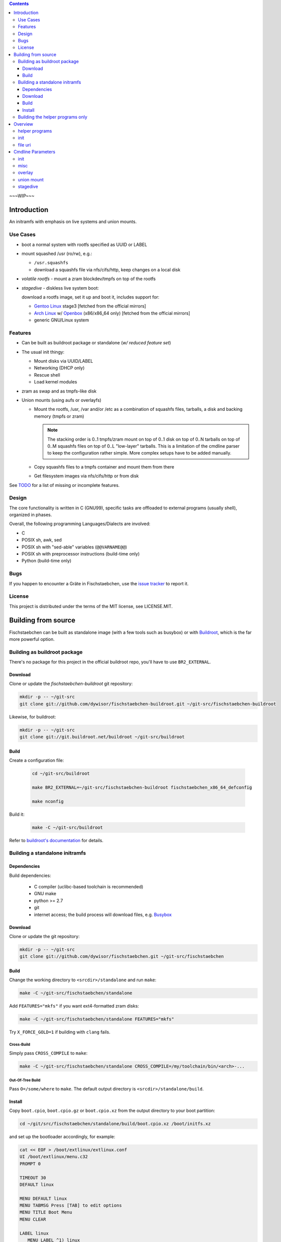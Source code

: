 .. _TODO: /TODO

.. _issue tracker: https://github.com/dywisor/fischstaebchen/issues

.. _busybox: http://busybox.net/

.. _buildroot: http://buildroot.net/

.. _buildroot's documentation: http://buildroot.net/downloads/manual/manual.html

.. _aufs3: http://aufs.sourceforge.net/

.. _overlayfs: http://en.wikipedia.org/wiki/OverlayFS

.. _openbox: http://openbox.org/wiki/Main_Page

.. _Gentoo Linux: http://www.gentoo.org/

.. _Arch Linux: https://www.archlinux.org/

.. |NAME| replace:: Fischstaebchen
.. |LNAME| replace:: fischstaebchen



.. .. sectnum::

.. contents::
   :backlinks: entry
   :depth: 3


~~~WIP~~~

============
Introduction
============

An initramfs with emphasis on live systems and union mounts.


---------
Use Cases
---------

* boot a normal system with rootfs specified as UUID or LABEL

* mount squashed /usr (ro/rw), e.g.:

  * ``/usr.squashfs``

  * download a squashfs file via nfs/cifs/http, keep changes on a local disk

* *volatile rootfs* - mount a zram blockdev/tmpfs on top of the rootfs

* *stagedive* - diskless live system boot:

  download a rootfs image, set it up and boot it, includes support for:

  * `Gentoo Linux`_ stage3 [fetched from the official mirrors]

  * `Arch Linux`_ w/ `Openbox`_ (x86/x86_64 only) [fetched from the official mirrors]

  * generic GNU/Linux system


--------
Features
--------

* Can be built as buildroot package or standalone (*w/ reduced feature set*)

* The usual init thingy:

  * Mount disks via UUID/LABEL

  * Networking (DHCP only)

  * Rescue shell

  * Load kernel modules

* zram as swap and as tmpfs-like disk

* Union mounts (using aufs or overlayfs)

  * Mount the rootfs, /usr, /var and/or /etc
    as a combination of squashfs files, tarballs,
    a disk and backing memory (tmpfs or zram)

    .. Note::

      The stacking order is 0..1 tmpfs/zram mount on top of 0..1 disk on
      top of 0..N tarballs on top of 0..M squashfs files on top of 0..L
      "low-layer" tarballs.
      This is a limitation of the cmdline parser to keep the configuration
      rather simple. More complex setups have to be added manually.

  * Copy squashfs files to a tmpfs container and mount them from there

  * Get filesystem images via nfs/cifs/http or from disk


See `TODO`_ for a list of missing or incomplete features.


------
Design
------

The core functionality is written in C (GNU99),
specific tasks are offloaded to external programs (usually shell),
organized in phases.

Overall, the following programming Languages/Dialects are involved:

* C
* POSIX sh, awk, sed
* POSIX sh with "sed-able" variables (``@@VARNAME@@``)
* POSIX sh with preprocessor instructions (build-time only)
* Python (build-time only)


----
Bugs
----

If you happen to encounter a Gräte in |NAME|,
use the `issue tracker`_ to report it.


-------
License
-------

This project is distributed under the terms of the MIT license,
see LICENSE.MIT.


====================
Building from source
====================

|NAME| can be built as standalone image (with a few tools such as busybox)
or with `Buildroot`_, which is the far more powerful option.



-----------------------------
Building as buildroot package
-----------------------------

There's no package for this project in the official buildroot repo, you'll
have to use ``BR2_EXTERNAL``.


Download
========

Clone or update the *fischstaebchen-buildroot* git repository:

.. code::

   mkdir -p -- ~/git-src
   git clone git://github.com/dywisor/fischstaebchen-buildroot.git ~/git-src/fischstaebchen-buildroot


Likewise, for buildroot:

.. code::

   mkdir -p -- ~/git-src
   git clone git://git.buildroot.net/buildroot ~/git-src/buildroot


Build
=====

Create a configuration file:

   .. code::

      cd ~/git-src/buildroot

      make BR2_EXTERNAL=~/git-src/fischstaebchen-buildroot fischstaebchen_x86_64_defconfig

      make nconfig

Build it:

   .. code::

      make -C ~/git-src/buildroot


Refer to `buildroot's documentation`_ for details.



-------------------------------
Building a standalone initramfs
-------------------------------

Dependencies
============

Build dependencies:

   * C compiler (uclibc-based toolchain is recommended)

   * GNU make

   * python >= 2.7

   * git

   * internet access; the build process will download files, e.g. `Busybox`_


Download
========

Clone or update the git repository:

.. code::

   mkdir -p -- ~/git-src
   git clone git://github.com/dywisor/fischstaebchen.git ~/git-src/fischstaebchen


Build
=====

Change the working directory to ``<srcdir>/standalone`` and run ``make``:

.. code::

   make -C ~/git-src/fischstaebchen/standalone

Add ``FEATURES="mkfs"`` if you want ext4-formatted zram disks:

.. code::

   make -C ~/git-src/fischstaebchen/standalone FEATURES="mkfs"


Try ``X_FORCE_GOLD=1`` if building with ``clang`` fails.


Cross-Build
-----------

Simply pass ``CROSS_COMPILE`` to ``make``:

.. code::

   make -C ~/git-src/fischstaebchen/standalone CROSS_COMPILE=/my/toolchain/bin/<arch>-...


Out-Of-Tree Build
-----------------

Pass ``O=/some/where`` to ``make``.
The default output directory is ``<srcdir>/standalone/build``.


Install
=======

Copy ``boot.cpio``, ``boot.cpio.gz`` or ``boot.cpio.xz`` from the
output directory to your boot partition:

.. code::

   cd ~/git/src/fischstaebchen/standalone/build/boot.cpio.xz /boot/initfs.xz


and set up the bootloader accordingly, for example:

.. code::

   cat << EOF > /boot/extlinux/extlinux.conf
   UI /boot/extlinux/menu.c32
   PROMPT 0

   TIMEOUT 30
   DEFAULT linux

   MENU DEFAULT linux
   MENU TABMSG Press [TAB] to edit options
   MENU TITLE Boot Menu
   MENU CLEAR

   LABEL linux
      MENU LABEL ^1) linux
      LINUX      /boot/linux
      APPEND     quiet inoquiet zram.num_devices=12 zram_swap=/4 xshell=fail root=LABEL=rootfs squashed_usr=cam
      INITRD     /boot/initfs.xz

   LABEL gentoo-stage3
      MENU LABEL ^2) gentoo-stage3
      LINUX      /boot/linux
      APPEND     quiet inoquiet zram.num_devices=12 zram_swap=/4 xshell=fail stagedive=g aproyy=192.168.1.1:3142
      INITRD     /boot/initfs.xz
   EOF


---------------------------------
Building the helper programs only
---------------------------------

The ``init/`` subdirectory features a few utilities that can also be used
standalone (i.e., in normal systems without |NAME|'s init binary).
These programs can be built as *shared* (linked to lib\ |LNAME| and libc),
**non-shared** (linked to libc only) or **static** binaries (huge, esp w/ glibc):

.. code::

   cd  ~/git/src/fischstaebchen/init

   # build shared prog
   make <prog>

   # OR non-shared
   make NONSHARED=1 <prog>

   # OR static
   make STATIC=1 <prog>


   ## then, install:

   # shared only: install lib
   make DESTDIR=/ PREFIX=/usr/local install-libfischstaebchen

   make DESTDIR=/ PREFIX=/usr/local install-<prog>






========
Overview
========

---------------
helper programs
---------------

create-user-tmpdirs <passwd file> <tmpdir root>
   Creates per-user directories in ``<tmpdir root>`` for all users read
   from ``<passwd file>``.

   Example Usage::

      create-user-tmpdirs /etc/passwd /var/tmp/users

filescan {-e|-f|-d|-b|-c} [--] <basepath> [<basepath>...] -- <suffix> [<suffix>...]
   Searches for the first ``<basepath><suffix>`` path that exists and
   prints it to stdout.

   The mode flags ``-e, -f, -d, -b, -c`` may be used to restrict the
   file type (exists, file, dir, block dev, char dev).
   The mode flags get *OR*\ed when more than one is specified.
   The default mode is ``-f``.

   The ``.`` suffix has the special meaning of "match basepath".

   Example Usage::

      filescan -f -- /mnt/disk/*/ -- docs.tar

      filescan -f -d -- /etc/ -- machine-id


filesize <file>
   Reports the size of ``<file>`` in MiB.

pingloop [<host>]
   Repeatedly pings ``<host>``.

   Example Usage::

      pingloop 192.168.1.1

   Not part of the *init utils*.

ssh-validate-sync-command
   Executes the command read from the ``SSH_ORIGINAL_COMMAND`` environment
   variable if it does not contain "malicious" chars
   (``& ( ) { } ; < > ` |``) and is a valid sync command:

      * ``scp -t ...``

      * ``rsync --server ...``

      * ``mkdir ...``

   This program cannot be used directly and should be set up in
   the ``.ssh/authorized_keys`` file (on the server side)::

      command="/usr/local/bin/ssh-validate-sync-command" ssh-rsa <key>...

   Not part of the *init utils*.

untar [-C <dir>] <tarball>
   Uncompresses and unpacks a tarball to ``<dir>``
   (or the current working directory).
   ``<dir>`` gets automatically created if necessary.
   The tarball compression is detected based on the file suffix.

   This is similar to ``mkdir -p <dir> && tar xap -C <dir> -f <tarball>``,
   but deals with ``lzo`` and ``lz4`` compressed tarballs
   (which is not supported by busybox' tar).

zram-autoswap [<size> [<num swaps>]]
   Creates up to ``<num swaps>`` zram swap devices that do no exceed ``<size>``
   in total.

   ``<num swaps>`` default to the cpu core count and the default ``<size>``
   depends on the amount of system memory.
   See the ``zram_swap`` boot option for details.

   **This program is not available**, but trivial to implement.
   It's all there - see ``init/src/zram/autoswap.h, zram_autoswap()``.

ztmpfs [-h] [-f] [-q] [-t <type>] [-o <opts>] [-S <size>] [-m <mode>] [<name>] <mountpoint>
   Allocates a zram device, formats it as ext2/ext4/btrfs filesystem and
   mounts it on  ``<mountpoint>``.
   Falls back to tmpfs mounts if no free zram device is available.

   Options:

      -h
         Print help.

      -f
         Fake mode - print what would be done.

      -q
         Be quiet.

      -t <type>
         Takes on arg, either ``ztmpfs`` or ``zdisk``.
         This controls the default mode of the zram mount
         (``1777`` for ztmpfs, ``0755`` for zdisk).

         The type is usually derived from the program's basename.

      -o <opts>
         May be used to pass arbitrary mount options to the mount command.
         The mount options must be supported by both ``mount -t tmpfs`` and
         ``mount -t ext[24]``.
         (``size=`` and ``mode=`` options get filtered out.)

      -S <size>
         Size of the zram disk. Takes precedence over ``-o size=<size>``.

         Defaults to ``50%``.

      -m <mode>
         Mount mode. Takes precedence over ``-o mode=<mode>`` and the
         default mode of ``<type>``.

   Positional Arguments:

      <name>
         Filesystem name, also used as ``LABEL`` when formatting a zram blockdev.
         Defaults to ``zram<N>`` or ``tmpfs``.

      <mountpoint>
         Mountpoint, will be created if necessary.
         This option is **mandatory**.


----
init
----

This section describes the boot process of the */init* program.


#. initramfs initalization

   #. basemounts

      * static */dev*
      * */proc*
      * */sys*
      * dynamic */dev* (*devtmpfs* or *tmpfs*, + essential device nodes)
      * */dev/pts*
      * */dev/shm*
      * */run*
      * */tmp*

   #. open the logfile

   #. run ldconfig (if necessary)

   #. read cmdline from

      * */cmdline.defaults*,
      * */proc/cmdline*,
      * */cmdline*,
      * */cmdline.extend* and
      * */cmdline.local*

      (read from all of the listed files, in the order as specified above)

      No processing done except for verbosity parameters (*quiet* etc.).

   #. baselayout (create dirs/symlinks in initramfs */*)

   #. install busybox applets in */busybox*

   #. set up mdev (register hotplug agent, run initial device scan)

   #. parse cmdline

   #. set up zram swap (if configured)

   #. run a user shell (if requested)

      (may exit or loop forever here)

   #. wait for disks (up to ``$rootfind`` centiseconds)

   #. create /run/initramfs

#. run **early-env-setup** hook

#. run **parse-cmdline** hook

#. run **env-setup** hook

#. load cmdline-specified kernel modules (if possible)

#. run **devfs-setup** hook

#. run **net-setup** hook

#. run **net-ifup** hook

#. run **post-net** hook

#. load cmdline-specified kernel modules (if not already done)

#. mount entries in / read from *initramfs-base*

#. set up /newroot

   #. run **pre-mount-newroot** hook

   #. mount entries in /mnt/aux read from *aux-early*

   #. mount /newroot

   #. run **mount-newroot** hook

   #. mount entries in /newroot read from *newroot-base*

   #. run **post-mount-newroot** hook

   #. mount entries in /mnt/aux read from *aux-base*

   #. run **subtree-mount** hook

   #. mount entries in /newroot read from *newroot-subtree*

   #. run **populate-newroot** hook

   #. mount temporary basemounts in */newroot*:

      * */dev*, */sys*, */proc* bind-mounted from initramfs */*
      * */dev/pts*, */dev/shm*

   #. mount entries in */newroot* read from ``<<some fstab file in /newroot>>``

   #. mount */newroot/tmp* (if enabled and not already done)

   #. create per-user/uid directories */newroot/tmp/users*

   #. run **setup-newroot** hook

   #. run **finalize-newroot** hook

#. unmount aux mounts (*/mnt/aux/\**)

#. run **net-ifdown** hook

#. run preswitch shell (if requested)

   Non-zero exit code aborts booting.

#. switch_root

   * unmount temporary newroot basemounts
   * unmount /run, /tmp, /dev/shm, /dev/pts
   * move  */dev*, */sys*, */proc* to */newroot* (or unmount)
   * ``exec switch_root /newroot`` -- done



*/init* catches failure of any of the steps listed above,
runs an on-error shell in that case (if ``xshell=fail`` specified on cmdline)
and unmounts most mounts before triggering a kernel panic ("attempted to kill init").


--------
file uri
--------

Path to a file.

The basic syntax for *file uris* is ``<type>=<basepath>/<filename>``
or (equivalent) ``<type>://<basepath>/<filename>``.
The following *types* are implemented:


file
   A local file. Can also be written as ``/<basepath>/<filename>``.

nfs
   ``nfs://192.168.1.1/export/file.dat``

cifs
   ``cifs://192.168.1.1/share/file.dat``

http
   ``http://192.168.1.1/file.dat``

https
   ``https://192.168.1.1/file.dat``

   Needs a buildroot-based initramfs.

github, gh
   ``gh://user/repo`` or ``gh://user/repo:ref``

   Expands to a github tarball *https* uri.

.. ftp
   (not tested)

.. disk
   (format/syntax not yet mature)

.. aux
   (_mostly_ internal use only)




==================
Cmdline Parameters
==================

----
init
----

quiet
   Disables most messages (affects both kernel and */init*).

   (*/init* parses only kernel verbosity options that disable output,
   i.e. *quiet*, but not *debug*)

iquiet
   Disables most messages.

noquiet
   Disables *iquiet*/*quiet*.

iverbose
   Enables verbose messages.

idebug
   Enables debug messages.

console=<tty>...
   Colored output gets automatically disabled if ``<tty>`` starts with
   ``ttyS``, ``ttyAMA`` or ``ttyMXC``.

modprobe=<module>[,<module>...]
   Comma-separated list of kernel modules to be loaded.
   May be specified more than once.

load_modules=<module>[,<module>...]
   Alias to ``modprobe=``.

real_init=<path>
   Program to be executed when switching to */newroot*.
   Gets autodetected by default.

init=<path>
   Alias to ``real_init=``.

ro
   Specifies that */newroot* should be mounted readonly.
   This is the default.

rw
   Specifies that */newroot* should be mounted in read-write mode.

norootmount
   Specifies that */init* should not try to mount */newroot*.
   A hook should take care of this instead.

root=<fs>
   Root filesystem, may be any of:

   * device path, e.g. */dev/sda2*
   * disk by label/uuid, e.g. *LABEL=rootfs*
   * disk by partition uuid (understood, but not supported)
   * nfs, e.g. "10.10.10.1:/this/machine/rootfs"
   * probably also a cifs share path (not tested)
   * any name, see ``rootfstype`` below.

   Overrides any earlier ``root`` parameter.

rootfstype=<fstype>
   Root filesystem type, defaults to "auto".
   In addition to the usual types, ``zram`` and ``zdisk`` are also supported.

   Overrides any earlier ``rootfstype`` parameter.

rootfsflags=[<fsflags>]
   Mount options for */newroot*.

   Overrides any earlier ``rootfsflags`` parameter.

rootfind=[timeout_centisecs]
   Specifies the timeout in centiseconds when waiting for disks.

   A value of less than 0 or greater than 10000 sets the default duration (5s),
   0 disables waiting.

   Overrides any earlier ``rootfind`` parameter.

nousrmount
   Specifies that */init* should not try to mount */newroot/usr*.
   A hook should then take care of this instead.

   Note that it is not necessary to specify this parameter when using hooks
   that mount */newroot/usr*.
   These hooks should "talk back" to */init* instead.

squashed_usr=<file>
   Specifies a file that should be mounted on */newroot/usr*.

   <file> should be an absolute path relative to */newroot*,
   e.g. */usr.squashfs*.

   Note that */init* provides basic squashfs-mount support only.
   Use the the union_mount[_base] overlays for writable mounts
   with backing disk/mem and whatnot.

squashed_usr=[<arg>[,<arg>...]]
   Various parameters supported by the union_mount overlay.

   Ignored, see `union mount cmdline parameters`_ below

zram_swap[=<size_spec>]
   Specifies that the initramfs should set up zram swap block devices with
   a total size of ``<size_spec>`` (one per cpu core).

   ``<size_spec>`` is either a "fractional" relative to the max. system memory,
   e.g. "/2" => use halfth of the system memory as swap or a tmpfs-like
   size spec ("50%", "500m").

   When given without ``<size_spec>``, the size gets set as follows:

   * "/7" if sysmem >= 40000 MiB
   * "/6" if sysmem >= 30000 MiB
   * "/5" if sysmem >= 20000 MiB
   * "/4" if sysmem >= 10000 MiB
   * "/2" otherwise

zram_disk=<name>|name=<name>,[size=<size>]
   Allocates a zram block devices of the given size and formats it.

   [as ext2/ext4/btrfs, depending on config.h]

zdisk=...
   Alias to ``zram_disk``.

xshell[=<when>[,<when>...]]
   Specifies when (and if) */init* should run a shell:

   never
      Never run a shell. This is the default behavior.

   fail, error
      Run a shell when errors occur instead of immediately raising a kernel
      panic.

   once
      Run a user shell once (early),
      wait for it to exit and continue booting afterwards (unless non-zero return).

      Also enables ``xshell=fail`` behavior.

   pre, preswitch
      Run a user shell just before switching to */newroot*,
      wait for it to exit and continue booting afterwards (unless non-zero return).

      Also enables ``xshell=fail`` behavior.

   always
      Run a user shell loop (early).
      The boot process won't continue past this step.

stagedive=...
   Sets ``root`` to ``zroot`` and ``rootfstype`` to ``zdisk``.
   The actual *stagedive* implementation is up to the overlay.

liram=...
   Ignored.

liram_<option>=...
   Ignored.



.. _MISC CMDLINE PARAMETERS:

----
misc
----

cpu_iucode[=<bool>]
   Enable or disable loading of CPU microcode.

   Enabled by default, but nonfatal (errors are ignored by the boot process).
   Provided by the ``misc`` hook overlay.

no_cpu_iucode
   Disable loading of CPU microcode.

xfer_fw[=<bool>]
   Enable or disable transferring of kernel firmware files from the initramfs
   to the rootfs.

   Enabled by default, but firmware files will only be copied if all of
   the following conditions are met:

   * ``/lib/firmware`` exists in the initramfs

   * ``/lib/firmware`` does not exist in the rootfs

   Which means that no files will be copied when booting a usual linux distro.

   Provided by the ``misc`` hook overlay.

xfer_kmod[=<bool>]
   Enable or disable transferring of kernel module files from the initramfs
   to the rootfs.

   Enabled by default, but kernel modules will only be copied if all of
   the following conditions are met:

   * the version ``kver`` of the booted kernel could be retrieved

   * ``/lib/modules/<kver>`` exists in the initramfs

   * ``/lib/modules/<kver>`` does not exist in the rootfs

   Provided by the ``misc`` hook overlay.


.. _MISC OVERLAY CMDLINE PARAMETERS:

-------
overlay
-------

aufs
   Prefer `AuFS3`_ for union mounts.

overlay, overlayfs
   Prefer `OverlayFS`_ for union mounts (linux >= 3.18).

   .. Note::

     overlayfs with more than two branches needs linux >= 3.20
     or >= 3.18 w/ backported multi-layer patch.




.. _UNION MOUNT CMDLINE PARAMETERS:

-----------
union mount
-----------

The ``squashed_usr``, ``var``, ``etc`` and ``volatile_rootfs``
cmdline parameters accept a number of comma-separated arguments:

   <file uri>, base=<file uri>
      Base squashfs file.

   auto
      Specifies that the base file is a squashfs file and can be found
      at ``<rootfs>/usr.squashfs`` or ``<rootfs>/usr.sfs``
      (+ ``.new``, ``.old`` file suffixes).

   nofile
      Disables any earlier base file.

   volatile, copy, import
      Copy all squashfs files to a tmpfs container and mount them from
      there.

   no_volatile, no_copy, no_import
      Disables ``copy``.

   rotate, rot
      When used with ``auto`` and a ``.new`` file is found:
      rotate the squashfs file as follows:

      * ``<file>.old => <file>.<date>``
      * ``<file> => <file>.old``
      * ``<file>.new => <file>``

   no_rotate
      Do not rotate the base file. This is the default behavior.

   overlay=<file uri>
      Adds an overlay squashfs file to the union mount.
      May be specified more than once.
      Passing an empty file (``overlay=``)
      disables all previously defined overlay files.

   no_overlay
      Disables all previously defined overlay files (same as ``overlay=``).

   tarball=<file uri>, tb=<file uri>
      Adds a tarball file to the union mount.

      Can be specified more than once, an empty file uri disables all
      previusoly defined tarball files.

      The tarballs are extracted to a tmpfs-backed layer
      on top of the squashfs layer and below the disk/mem layers.

   low_tarball=<file uri>, ltb=<file uri>
      Adds a low-layer tarball file to the union mount.

      Can be specified more than once, an empty file uri disables all
      previusoly defined low-layer tarball files.

      The tarballs are extracted to a tmpfs-backed layer
      below the squashfs layer.

   disk=<disk>
      Adds a disk to the union mount.
      Can be specified only once (overrides earlier declarations).

   disk_type=<fstype>
      Filesystem type of the disk. Defaults to "auto".

   disk_opts=<options>, disk_flags=<options>
      Additional mount options for the backing disk.

   no_disk
      Disables any earlier ``disk=`` parameter.

   mem[="zram"|"tmpfs"]
      Adds a backing memory branch (on top of all other layers).

      Can either be a zram block device or a tmpfs and defaults to zram.
      Note that zram falls back to tmpfs if no free zram device is available.

   mem_size=<size>, size=<size>
      Size of the backing memory branch, either as percentage or
      as size in Bytes (with the usual suffixes - ``k``, ``m``, ``g``).
      Defaults to 50%.

   no_mem
      Disables the backing memory branch.

   rw
      Adds a backing memory branch if no disk configured.

   cam
      Shortcut for ``copy``, ``auto``, ``mem=zram``.



.. _STAGEDIVE CMDLINE PARAMETERS:

---------
stagedive
---------

apt_cacher_ng=<proxy>, aproxy=<proxy>
   Specify an ``apt-cacher-ng`` server.

   Highly recommended for ``stagedive-bootstrap`` mode.
   In fact, the default configuration doesn't allow you to bootstrap a
   system if this option is set.

dotfiles=<file uri>, dcfg=<file uri>
   Download ``<file uri>`` and unpack it to ``<rootfs>/factory/dotfiles/``.

   The file should be a tarball and should contain either a "tbt" file,
   or a ``user_install.sh`` and/or a ``system_install.sh`` script.

   The user/system files then get automatically installed to the rootfs
   by the *stagedive* setup scripts.

   May be specified more than once.
   An empty value unsets all previous declarations.

rootpass=<password>
   May be used to set the root password when stagediving.

   The default root password is **idkfa**.

setkmap=<keyboard layout>
   Keyboard layout, defaults to ``de-latin1-nodeadkeys``.

timezone=<timezone>, tz=<timezone>
   Timezone, defaults to ``Europe/Berlin``.

stagedive=[<type>,]["none"\|<name>\|[tarball=\|tb=\|squashfs=\|sfs=]<uri>]
   Live-boot a system from a tarball/squashfs file.

   Some *types* accept a ``<name>`` arg, which triggers a specialized
   bootstrap logic rather than the usual "download ``<uri>`` and add it as
   the lowest layer of the union mount" procedure.

   The ``none`` arg may be used to skip the rootfs image file setup
   and activate the setup scripts only.


   Types:
      gentoo
         A generic Gentoo-based system.

      gentoo-stage3, stage3, g
         An (official) Gentoo stage3 tarball.

         Accepts <name> arg of the following form:

            .. code::

               [<major arch>:]<arch>[-<variant>]

         Examples:

            * amd64

            * i686-hardened

            * arm:armv5tel

         If neither a <name> nor an <uri> is given, then a <name> gets
         automatically derived from ``uname -m``.
         This works for some architectures only, for example x86/x86_64,
         but not arm.


      gentoo-stage4, stage4, G
         A stage3-derived Gentoo system ("custom stage").

      archstrap
         Bootstrap(ped) Arch Linux.

         Creates a live user with name **arch** and password **arch**.
         Grants sudo permissions to the user (if applicable).

         Downloads the x86/x86_64 bootstrap image from the official mirrors.

         Accepts a ``<name>`` arg, which may be either ``x86_64`` or ``i686``
         and defaults to the machine's architecture.
         An ``<uri>`` should not be specified for this type,
         but is not forbidden.


      archstrap-openbox
         Bootstrap(ped) Arch Linux w/ Openbox desktop.
         See *archstrap* for details.

      archstrap-env
         Arch Linux bootstrap system. See *archstrap* for details.

      minimal
         Minimal setup - rootpass and essential directories/files.

      base
         ``minimal`` + complete baselayout

      default
         ``base`` + networking + openrc/systemd


stagedive_mask=
   Clears the stagedive setup hook mask.

stagedive_mask=<name>
   Disable a setup script,
   ``<name>`` may also contain wildcard chars, e.g. ``*hostname*``.

   Can be specified more than once.
